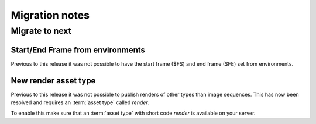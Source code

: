 ..
    :copyright: Copyright (c) 2015 ftrack

.. _release/migration:

***************
Migration notes
***************


Migrate to next
===============

Start/End Frame from environments
^^^^^^^^^^^^^^^^^^^^^^^^^^^^^^^^^

.. _release/migration/next/start_end_frame_from_environments:

Previous to this release it was not possible to have the start frame ($FS) and end frame ($FE)
set from environments.

.. _release/migration/next/new_render_asset_type:

New render asset type
^^^^^^^^^^^^^^^^^^^^^

Previous to this release it was not possible to publish renders of other types
than image sequences. This has now been resolved and requires an :term:`asset type`
called `render`.

To enable this make sure that an :term:`asset type` with short code `render` is
available on your server.